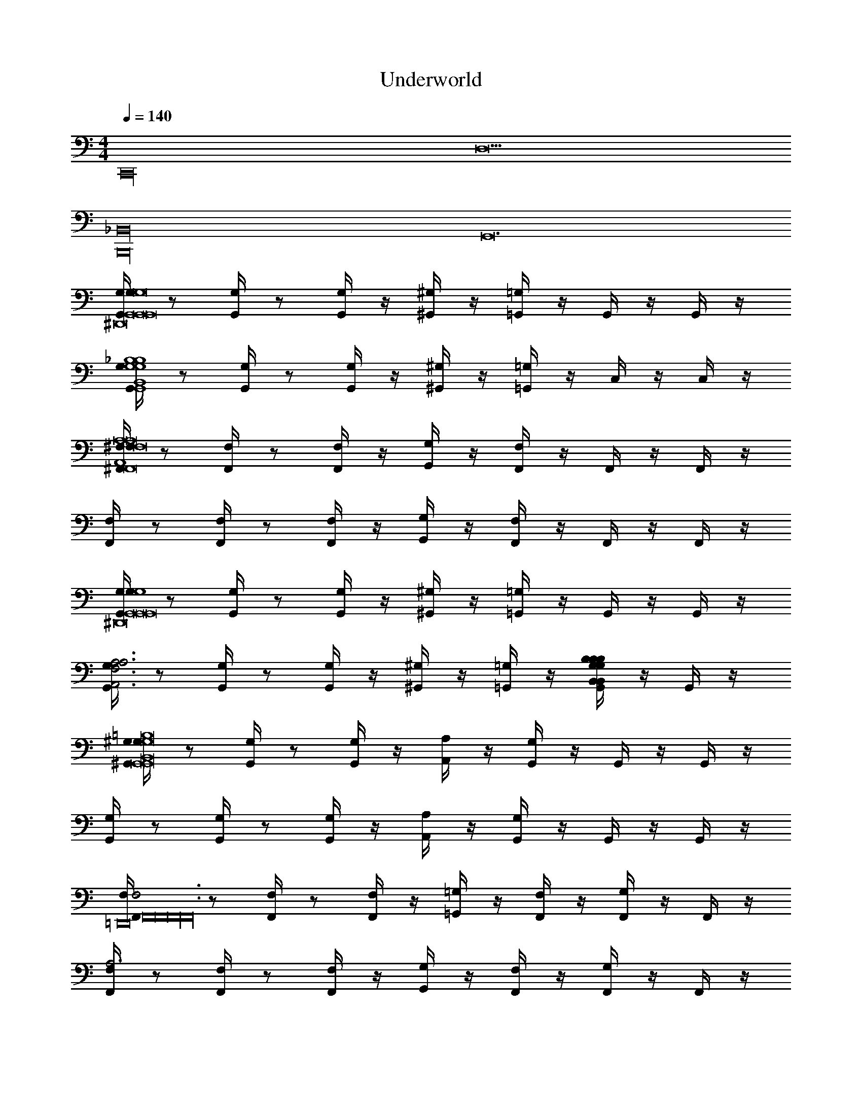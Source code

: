 X: 1
T: Underworld
L: 1/4
M: 4/4
Q: 1/4=140
Z: ABC Generated by Starbound Composer v0.8.7
K: C
[z/C,,16] D,31/ 
[z4B,,,16_B,,16] 
G,,12 
[G,/4G,,/4G,/4G,,4G,,8G,8^D,,8G,,8G,,8G,,,8D,,8D,,8G,,8G,,8] z/ [G,,/4G,/4] z/ [G,/4G,,/4] z/4 [^G,/4^G,,/4] z/4 [=G,,/4=G,/4] z/4 G,,/4 z/4 G,,/4 z/4 
[G,/4G,,/4B,,4_B,4G,4G,,4G,4B,4] z/ [G,,/4G,/4] z/ [G,/4G,,/4] z/4 [^G,/4^G,,/4] z/4 [=G,/4=G,,/4] z/4 C,/4 z/4 C,/4 z/4 
[^F,/4^F,,/4F,/4A,,4A,8F,,8F,8F,,8=D,,8F,,8F,8A,8^F,,,8D,,8F,,8D,,8F,,8F,8F,,8A,8] z/ [F,,/4F,/4] z/ [F,/4F,,/4] z/4 [G,,/4G,/4] z/4 [F,,/4F,/4] z/4 F,,/4 z/4 F,,/4 z/4 
[F,/4F,,/4] z/ [F,,/4F,/4] z/ [F,/4F,,/4] z/4 [G,/4G,,/4] z/4 [F,,/4F,/4] z/4 F,,/4 z/4 F,,/4 z/4 
[G,/4G,,/4G,/4G,4G,,8G,,8^D,,8G,,8G,,,8D,,8G,,8G,,8D,,8G,,8] z/ [G,/4G,,/4] z/ [G,,/4G,/4] z/4 [^G,,/4^G,/4] z/4 [=G,,/4=G,/4] z/4 G,,/4 z/4 G,,/4 z/4 
[G,/4G,,/4A,3A,,3F,3A,3] z/ [G,,/4G,/4] z/ [G,,/4G,/4] z/4 [^G,/4^G,,/4] z/4 [=G,/4=G,,/4] z/4 [G,,/4B,B,,G,B,B,,G,B,] z/4 G,,/4 z/4 
[^G,/4^G,,/4G,/4G,,8=B,8G,8G,,8=B,,8E,,8G,,8B,8G,8^G,,,8G,,8B,,8E,,8G,,8E,,8B,8G,8G,,8B,,8] z/ [G,,/4G,/4] z/ [G,/4G,,/4] z/4 [A,/4A,,/4] z/4 [G,/4G,,/4] z/4 G,,/4 z/4 G,,/4 z/4 
[G,/4G,,/4] z/ [G,,/4G,/4] z/ [G,/4G,,/4] z/4 [A,/4A,,/4] z/4 [G,,/4G,/4] z/4 G,,/4 z/4 G,,/4 z/4 
[F,,/4F,/4F,3F,,8F,,8=D,,8F,,16F,,16F,,24] z/ [F,,/4F,/4] z/ [F,,/4F,/4] z/4 [=G,,/4=G,/4] z/4 [F,,/4F,/4] z/4 [F,,/4G,] z/4 F,,/4 z/4 
[F,/4F,,/4A,3] z/ [F,,/4F,/4] z/ [F,,/4F,/4] z/4 [G,,/4G,/4] z/4 [F,/4F,,/4] z/4 [F,,/4G,] z/4 F,,/4 z/4 
[F,,/4F,/4F,8F,8F,,8^C,,8F,,8] z/ [F,,/4F,/4] z/ [F,/4F,,/4] z/4 [G,/4G,,/4] z/4 [F,/4F,,/4] z/4 F,,/4 z/4 F,,/4 z/4 
[F,,/4F,/4] z/ [F,,/4F,/4] z/ [F,,/4F,/4] z/4 [G,/4G,,/4] z/4 [F,/4F,,/4] z/4 F,,/4 z/4 F,,/4 z/4 
[F,,/4F,/4F,,8D,8A,,8F,,8A,,8] z/ [F,/4F,,/4] [z/D2D2] [F,,/4F,/4] z/4 [G,,/4G,/4] z/4 [F,,/4F,/4] z/4 [F,,/4^DD] z/4 F,,/4 z/4 
[F,,/4F,/4E3E3] z/ [F,,/4F,/4] z/ [F,,/4F,/4] z/4 [G,/4G,,/4] z/4 [F,,/4F,/4] z/4 [F,,/4FF] z/4 F,,/4 z/4 
[F,,/4F,/4=F,,8^C8^C,8F,,8C8C,8C,8C,,8F,,8C,,8F,,8] z/ [^F,,/4F,/4] z/ [F,,/4F,/4] z/4 [G,,/4G,/4] z/4 [F,/4F,,/4] z/4 F,,/4 z/4 F,,/4 z/4 
[F,/4F,,/4] z/ [F,/4F,,/4] z/ [F,/4F,,/4] z/4 [G,/4G,,/4] z/4 [F,/4F,,/4] z/4 F,,/4 z/4 F,,/4 z/4 
[=C6=C,,8] 
G,2 [_B,,,8_B,8] 
[E,,16E,,,16] 
[C,8^C,,8] 
[G,,8=G,,,8] 
[z2E,,8E,,,8] [E,2E,2] 
[F,2F,2] [G,2G,2] 
[C,3C,3C,,8C,,8] [B,,B,,] 
[_B,,3B,,3] [=B,,B,,] 
[E,,16E,,,16] 
[E,,/4E,/4E,,16] z3/4 [E,/4E,,/4] z3/4 [=F,,/4=F,/4] z3/4 [E,,/4E,/4] z15/4 
[E,,/4E,/4] z3/4 [F,/4F,,/4] z3/4 [E,/4E,,/4] z7/4 
[E,/4E,,/4] z11/4 ^D,/4 E,/4 F,/4 ^F,/4 
=F,/4 ^F,/4 G,/4 ^G,/4 [zE,,3E,,6] [E,2E2] 
[^F,,F,^F] [G,,2=G,2G2] [D,2D2^D,,3D,,3] z 
[E,,2E,2E2E,,7] [=F,,=F,=F] [^F,,2^F,2^F2] 
[_B,,2B,2_B2] z16 
[=B,/4E/4E,,16E,16E,,16] z3/4 E/4 z/4 D/4 z/4 =D/4 z/4 ^C/4 z9/4 
D/4 z/4 ^D/4 z/4 =D/4 z/4 C/4 z/4 =C/4 z/4 ^C/4 z5/4 
E/4 z/4 ^D/4 z/4 =D/4 z/4 C/4 z/4 D/4 z/4 ^D/4 z/4 =D/4 z/4 C/4 z/4 
=C/4 z/4 B,/4 z/4 C/4 z/4 B,/4 z/4 _B,/4 z/4 =B,/4 z/4 [z=C,,16=C,16C,,16] 
C/4 z/4 B,/4 z/4 _B,/4 z/4 A,/4 z9/4 
A,/4 z/4 B,/4 z/4 A,/4 A,/4 A,/4 z/4 F,/4 z/4 G,/4 z5/4 
C/4 z/4 =B,/4 z/4 _B,/4 z/4 A,/4 z/4 B,/4 z/4 =B,/4 z/4 _B,/4 z/4 A,/4 z/4 
^G,/4 z/4 =G,/4 z/4 ^G,/4 z/4 =G,/4 z/4 F,/4 z/4 G,/4 z/4 [G,,4D,,8] 
G,,4 
[F,,8=D,,8] 
[z7G,,8^D,,8] 
B,, [^G,,8E,,8=B,,8] 
